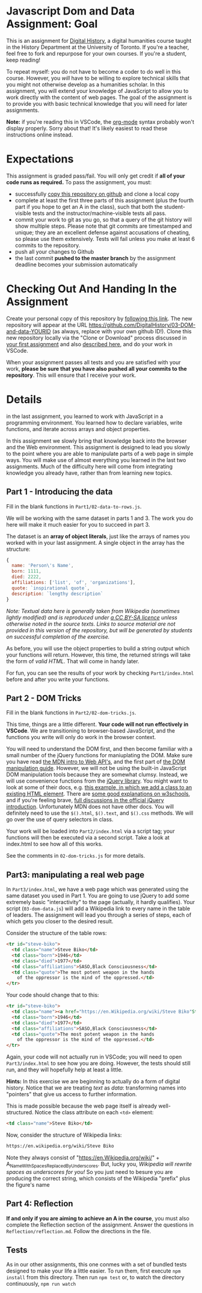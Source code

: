 * Javascript Dom and Data Assignment: Goal
This is an assignment for [[http://digital.hackinghistory.ca][Digital History]], a digital humanities course taught in the History Department at the University of Toronto.  If you're a teacher, feel free to fork and repurpose for your own courses.  If you're a student, keep reading!

To repeat myself: you do not have to become a coder to do well in this course.  However, you /will/ have to be willing to explore technical skills that you might not otherwise develop as a humanities scholar.  In this assignment, you will extend your knowledge of JavaScript to allow you to work directly with the content of web pages. The goal of the assignment is to provide you with basic technical knowledge that you will need for later assignments.  

*Note:* if you're reading this in VSCode, the [[https://orgmode.org/][org-mode]] syntax probably won't display properly. Sorry about that! It's likely easiest to read these instructions online instead. 

* Expectations
This assignment is graded pass/fail. You will only get credit if *all of your code runs as required.* To pass the assignment, you must:
- successfully [[https://classroom.github.com/a/_ocP1kS-][copy this repository on github]] and clone a local copy
- complete at least the first three parts of this assignment (plus the fourth part if you hope to get an A in the class), such that both the student-visible tests and the instructor/machine-visible tests all pass.
- commit your work to git as you go, so that a query of the git history will show multiple steps. Please note that git commits are timestamped and unique; they are an excellent defense against accusations of cheating, so please use them extensively. Tests will fail unless you make at least 6 commits to the repository.
- push all your changes to Github
- the last commit *pushed to the master branch* by the assignment deadline becomes your submission automatically

* Checking Out And Handing In the Assignment

Create your personal copy of this repository by [[https://classroom.github.com/a/19n88aAV][following this link]]. The new repository will appear at the URL https://github.com/DigitalHistory/03-DOM-and-data-YOURID (as always, replace with your own github ID!).  Clone this new repository locally via the "Clone or Download" process discussed in [[https://github.com/DigitalHistory/assignment-00-git-and-github/][your first assignment]] and also [[https://help.github.com/articles/cloning-a-repository/][described here]], and do your work in VSCode. 

When your assignment passes all tests and you are satisfied with your work, *please be sure that you have also pushed all your commits to the repository*. This will ensure that I receive your work.

* Details

in the last assignment, you learned to work with JavaScript in a programming environment. You learned how to declare variables, write functions, and iterate across arrays and object properties.  

In this assignment we slowly bring that knowledge back into the browser and the Web environment. This assignment is designed to lead you slowly to the point where you are able to manipulate parts of a web page in simple ways.  You will make use of almost everything you learned in the last two assignments. Much of the difficulty here will come from integrating knowledge you already have, rather than from learning new topics.  

** Part 1 - Introducing the data

Fill in the blank functions in ~Part1/02-data-to-rows.js~.  

We will be working with the same dataset in parts 1 and 3.  The work you do here will make it much easier for you to succeed in part 3.  

The dataset is an *array of object literals*, just like the arrays of names you worked with in your last assignment.  A single object in the array has the structure: 

#+begin_src js
{
  name: 'Person\'s Name',
  born: 1111,
  died: 2222,
  affiliations: ['list', 'of', 'organizations'],
  quote: `inspirational quote`,
  description: `lengthy description` 
}
#+end_src

/Note: Textual data here is generally taken from Wikipedia (sometimes lightly modified) and is reproduced under [[https://en.wikipedia.org/wiki/Wikipedia:CCBYSA][a CC BY-SA licence]] unless otherwise noted in the source texts.  Links to source material are not provided in this version of the repository, but will be generated by students on successful completion of the exercise./

As before, you will use the object properties to build a string output which your functions will return. However, this time, the returned strings will take the form of /valid HTML/. That will come in handy later. 

For fun, you can see the results of your work by checking ~Part1/index.html~ before and after you write your functions. 

** Part 2 - DOM Tricks

Fill in the blank functions in ~Part2/02-dom-tricks.js~. 

This time, things are a little different.  *Your code will not run effectively in VSCode*. We are transitioning to browser-based JavaScript, and the functions you write will only do work in the browser context.  

You will need to understand the DOM first, and then become familiar with a small number of the jQuery functions for maniuplating the DOM.  Make sure you have read [[https://developer.mozilla.org/en-US/docs/Learn/JavaScript/Client-side_web_APIs/Introduction][the MDN intro to Web API's]], and the first part of [[https://developer.mozilla.org/en-US/docs/Learn/JavaScript/Client-side_web_APIs/Manipulating_documents][the DOM manipulation guide]].  However, we will not be using the built-in JavaScript DOM manipulation tools because they are somewhat clumsy. Instead, we will use convenience functions from the [[https://jquery.com/][jQuery library]].  You might want to look at some of their docs, e.g. [[https://jquery.com/][this example, in which we add a class to an existing HTML element]]. There are [[https://www.w3schools.com/jquery/jquery_ref_html.asp][some good explanations on w3schools]], and if you're feeling brave, [[http://api.jquery.com/css/][full discussions in the official jQuery introduction]]. Unfortunately MDN does not have other docs. You will definitely need to use the ~$().html~, ~$().text~, and ~$().css~ methods. We will go over the use of query selectors in class. 

Your work will be loaded into ~Part2/index.html~ via a script tag; your functions will then be executed via a second script.  Take a look at index.html to see how all of this works.   

See the comments in ~02-dom-tricks.js~ for more details. 

** Part3: manipulating a real web page

In ~Part3/index.html~, we have a web page which was generated using the same dataset you used in Part 1.  You are going to use jQuery to add some extremely basic "interactivity" to the page (actually, it hardly qualifies).  Your script (~03-dom-data.js~) will add a Wikipedia link to every name in the table of leaders. The assignment will lead you through a series of steps, each of which gets you closer to the desired result. 

Consider the structure of the table rows: 

#+begin_src html
<tr id="steve-biko">
  <td class="name">Steve Biko</td>
  <td class="born">1946</td>
  <td class="died">1977</td>
  <td class="affiliations">SASO,Black Consciousness</td>
  <td class="quote">The most potent weapon in the hands
    of the oppressor is the mind of the oppressed.</td>
</tr>
#+end_src

Your code should change that to this:

#+begin_src html
<tr id="steve-biko">
  <td class="name"><a href="https://en.Wikipedia.org/wiki/Steve Biko"Steve Biko</a></td>
  <td class="born">1946</td>
  <td class="died">1977</td>
  <td class="affiliations">SASO,Black Consciousness</td>
  <td class="quote">The most potent weapon in the hands
    of the oppressor is the mind of the oppressed.</td>
</tr>
#+end_src

Again, your code will not actually run in VSCode; you will need to open ~Part3/index.html~ to see how you are doing. However, the tests should still run, and they will hopefully help at least a little.

*Hints:* In this exercise we are beginning to actually do a form of digital history. Notice that we are treating /text/ as /data/: transforming names into "pointers" that give us access to further information.  

This is made possible because the web page itself is already well-structured.  Notice the class attribute on each ~<td>~ element:
#+BEGIN_SRC html
<td class="name">Steve Biko</td>
#+END_SRC

Now, consider the structure of Wikipedia links:

#+BEGIN_SRC html
https://en.wikipedia.org/wiki/Steve Biko
#+END_SRC

Note they always consist of "https://en.Wikipedia.org/wiki/" + A_Name_With_Spaces_Replaced_By_Underscores.  But, lucky you, /Wikipedia will rewrite spaces as underscores for you!/ So you just need to besure you are producing the correct string, which consists of the Wikipedia "prefix" plus the figure's name


** Part 4: Reflection
*If and only if you are aiming to achieve an A in the course*, you must also complete the Reflection section of the assignment.  Answer the questions in ~Reflection/reflection.md~.  Follow the directions in the file. 

** Tests
As in our other assignments, this one conmes with a set of bundled tests designed to make your life a little easier.  To run them, first execute ~npm install~ from this directory. Then run ~npm test~ or, to watch the directory continuously, ~npm run watch~

